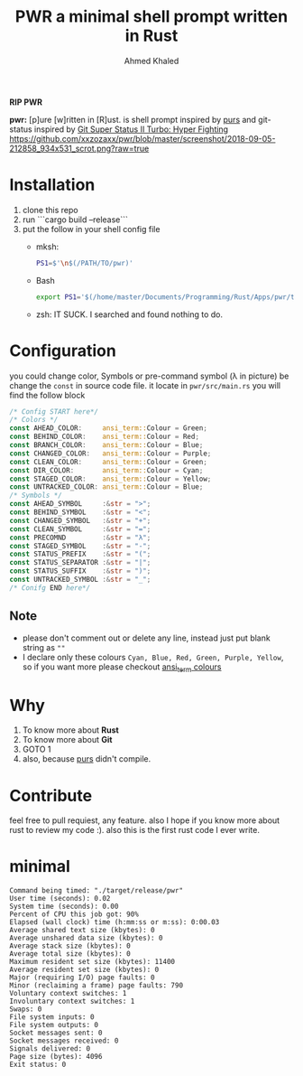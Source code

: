 #+TITLE: PWR a minimal shell prompt written in Rust
#+AUTHOR: Ahmed Khaled

*RIP PWR*

*pwr:* [p]ure [w]ritten in [R]ust. is shell prompt inspired by [[https://github.com/xcambar/purs][purs]] and git-status inspired by [[https://github.com/deathlyfrantic/git-status-prompt][Git Super Status II Turbo: Hyper Fighting]]
[[https://github.com/xxzozaxx/pwr/blob/master/screenshot/2018-09-05-212858_934x531_scrot.png?raw=true]]

* Installation
  1. clone this repo
  2. run ```cargo build --release```
  3. put the follow in your shell config file
     + mksh:
       #+BEGIN_SRC sh
       PS1=$'\n$(/PATH/TO/pwr)'
       #+END_SRC

     + Bash
       #+BEGIN_SRC bash
       export PS1='$(/home/master/Documents/Programming/Rust/Apps/pwr/target/debug/pwr)'
       #+END_SRC

     + zsh: IT SUCK. I searched and found nothing to do.

* Configuration

  you could change color, Symbols or pre-command symbol (λ in picture) be change the ~const~ in source code file.
  it locate in =pwr/src/main.rs= you will find the follow block

  #+BEGIN_SRC rust
  /* Config START here*/
  /* Colors */
  const AHEAD_COLOR:     ansi_term::Colour = Green;
  const BEHIND_COLOR:    ansi_term::Colour = Red;
  const BRANCH_COLOR:    ansi_term::Colour = Blue;
  const CHANGED_COLOR:   ansi_term::Colour = Purple;
  const CLEAN_COLOR:     ansi_term::Colour = Green;
  const DIR_COLOR:       ansi_term::Colour = Cyan;
  const STAGED_COLOR:    ansi_term::Colour = Yellow;
  const UNTRACKED_COLOR: ansi_term::Colour = Blue;
  /* Symbols */
  const AHEAD_SYMBOL     :&str = ">";
  const BEHIND_SYMBOL    :&str = "<";
  const CHANGED_SYMBOL   :&str = "+";
  const CLEAN_SYMBOL     :&str = "=";
  const PRECOMND         :&str = "λ";
  const STAGED_SYMBOL    :&str = "-";
  const STATUS_PREFIX    :&str = "(";
  const STATUS_SEPARATOR :&str = "|";
  const STATUS_SUFFIX    :&str = ")";
  const UNTRACKED_SYMBOL :&str = "_";
  /* Conifg END here*/
  #+END_SRC

** Note
   + please don't comment out or delete any line, instead just put blank string as ~""~
   + I declare only these colours ~Cyan, Blue, Red, Green, Purple, Yellow~, so if you want more please checkout [[https://docs.rs/ansi_term/0.11.0/ansi_term/enum.Colour.html][ansi_term colours]]
* Why

  1. To know more about *Rust*
  2. To know more about *Git*
  3. GOTO 1
  4. also, because [[https://github.com/xcambar/purs][purs]] didn't compile.

* Contribute

  feel free to pull requiest, any feature. also I hope if you know more about rust to review my code :).
  also this is the first rust code I ever write.
* minimal
#+BEGIN_SRC
Command being timed: "./target/release/pwr"
User time (seconds): 0.02
System time (seconds): 0.00
Percent of CPU this job got: 90%
Elapsed (wall clock) time (h:mm:ss or m:ss): 0:00.03
Average shared text size (kbytes): 0
Average unshared data size (kbytes): 0
Average stack size (kbytes): 0
Average total size (kbytes): 0
Maximum resident set size (kbytes): 11400
Average resident set size (kbytes): 0
Major (requiring I/O) page faults: 0
Minor (reclaiming a frame) page faults: 790
Voluntary context switches: 1
Involuntary context switches: 1
Swaps: 0
File system inputs: 0
File system outputs: 0
Socket messages sent: 0
Socket messages received: 0
Signals delivered: 0
Page size (bytes): 4096
Exit status: 0
#+END_SRC
